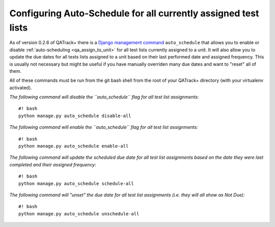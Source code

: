Configuring Auto-Schedule for all currently assigned test lists
===============================================================

As of version 0.2.6 of QATrack+ there is a `Django management command
<https://docs.djangoproject.com/en/dev/howto/custom-management-commands/>`__
``auto_schedule`` that allows you to enable or disable :ref:`auto-scheduling
<qa_assign_to_unit>` for all test lists currently assigned to a unit. It will
also allow you to update the due dates for all tests lists assigned to a unit
based on their last performed date and assigned frequency. This is usually not
necessary but might be useful if you have manually overriden many due dates and
want to "reset" all of them.

All of these commands must be run from the git bash shell from the root
of your QATrack+ directory (with your virtualenv activated).

*The following command will disable the ``auto_schedule`` flag for all
test list assignments:*

::

    #! bash
    python manage.py auto_schedule disable-all

*The following command will enable the ``auto_schedule`` flag for all
test list assignments:*

::

    #! bash
    python manage.py auto_schedule enable-all

*The following command will update the scheduled due date for all test
list assignments based on the date they were last completed and their
assigned frequency:*

::

    #! bash
    python manage.py auto_schedule schedule-all

*The following command will "unset" the due date for all test list
assignments (i.e. they will all show as Not Due):*

::

    #! bash
    python manage.py auto_schedule unschedule-all
